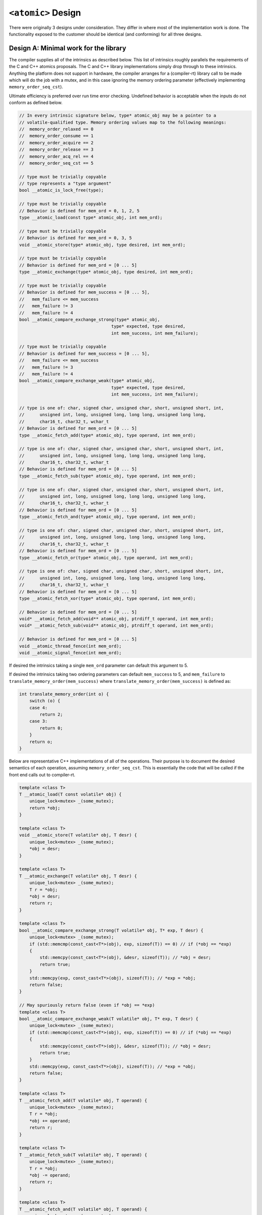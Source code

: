 
====================
``<atomic>`` Design
====================

There were originally 3 designs under consideration. They differ in where most
of the implementation work is done. The functionality exposed to the customer
should be identical (and conforming) for all three designs.


Design A: Minimal work for the library
======================================
The compiler supplies all of the intrinsics as described below. This list of
intrinsics roughly parallels the requirements of the C and C++ atomics proposals.
The C and C++ library implementations simply drop through to these intrinsics.
Anything the platform does not support in hardware, the compiler
arranges for a (compiler-rt) library call to be made which will do the job with
a mutex, and in this case ignoring the memory ordering parameter (effectively
implementing ``memory_order_seq_cst``).

Ultimate efficiency is preferred over run time error checking. Undefined
behavior is acceptable when the inputs do not conform as defined below.

.. code-block:: cpp

    // In every intrinsic signature below, type* atomic_obj may be a pointer to a
    // volatile-qualified type. Memory ordering values map to the following meanings:
    //  memory_order_relaxed == 0
    //  memory_order_consume == 1
    //  memory_order_acquire == 2
    //  memory_order_release == 3
    //  memory_order_acq_rel == 4
    //  memory_order_seq_cst == 5

    // type must be trivially copyable
    // type represents a "type argument"
    bool __atomic_is_lock_free(type);

    // type must be trivially copyable
    // Behavior is defined for mem_ord = 0, 1, 2, 5
    type __atomic_load(const type* atomic_obj, int mem_ord);

    // type must be trivially copyable
    // Behavior is defined for mem_ord = 0, 3, 5
    void __atomic_store(type* atomic_obj, type desired, int mem_ord);

    // type must be trivially copyable
    // Behavior is defined for mem_ord = [0 ... 5]
    type __atomic_exchange(type* atomic_obj, type desired, int mem_ord);

    // type must be trivially copyable
    // Behavior is defined for mem_success = [0 ... 5],
    //   mem_failure <= mem_success
    //   mem_failure != 3
    //   mem_failure != 4
    bool __atomic_compare_exchange_strong(type* atomic_obj,
                                        type* expected, type desired,
                                        int mem_success, int mem_failure);

    // type must be trivially copyable
    // Behavior is defined for mem_success = [0 ... 5],
    //   mem_failure <= mem_success
    //   mem_failure != 3
    //   mem_failure != 4
    bool __atomic_compare_exchange_weak(type* atomic_obj,
                                        type* expected, type desired,
                                        int mem_success, int mem_failure);

    // type is one of: char, signed char, unsigned char, short, unsigned short, int,
    //      unsigned int, long, unsigned long, long long, unsigned long long,
    //      char16_t, char32_t, wchar_t
    // Behavior is defined for mem_ord = [0 ... 5]
    type __atomic_fetch_add(type* atomic_obj, type operand, int mem_ord);

    // type is one of: char, signed char, unsigned char, short, unsigned short, int,
    //      unsigned int, long, unsigned long, long long, unsigned long long,
    //      char16_t, char32_t, wchar_t
    // Behavior is defined for mem_ord = [0 ... 5]
    type __atomic_fetch_sub(type* atomic_obj, type operand, int mem_ord);

    // type is one of: char, signed char, unsigned char, short, unsigned short, int,
    //      unsigned int, long, unsigned long, long long, unsigned long long,
    //      char16_t, char32_t, wchar_t
    // Behavior is defined for mem_ord = [0 ... 5]
    type __atomic_fetch_and(type* atomic_obj, type operand, int mem_ord);

    // type is one of: char, signed char, unsigned char, short, unsigned short, int,
    //      unsigned int, long, unsigned long, long long, unsigned long long,
    //      char16_t, char32_t, wchar_t
    // Behavior is defined for mem_ord = [0 ... 5]
    type __atomic_fetch_or(type* atomic_obj, type operand, int mem_ord);

    // type is one of: char, signed char, unsigned char, short, unsigned short, int,
    //      unsigned int, long, unsigned long, long long, unsigned long long,
    //      char16_t, char32_t, wchar_t
    // Behavior is defined for mem_ord = [0 ... 5]
    type __atomic_fetch_xor(type* atomic_obj, type operand, int mem_ord);

    // Behavior is defined for mem_ord = [0 ... 5]
    void* __atomic_fetch_add(void** atomic_obj, ptrdiff_t operand, int mem_ord);
    void* __atomic_fetch_sub(void** atomic_obj, ptrdiff_t operand, int mem_ord);

    // Behavior is defined for mem_ord = [0 ... 5]
    void __atomic_thread_fence(int mem_ord);
    void __atomic_signal_fence(int mem_ord);

If desired the intrinsics taking a single ``mem_ord`` parameter can default
this argument to 5.

If desired the intrinsics taking two ordering parameters can default ``mem_success``
to 5, and ``mem_failure`` to ``translate_memory_order(mem_success)`` where
``translate_memory_order(mem_success)`` is defined as:

.. code-block:: cpp

    int translate_memory_order(int o) {
        switch (o) {
        case 4:
            return 2;
        case 3:
            return 0;
        }
        return o;
    }

Below are representative C++ implementations of all of the operations. Their
purpose is to document the desired semantics of each operation, assuming
``memory_order_seq_cst``. This is essentially the code that will be called
if the front end calls out to compiler-rt.

.. code-block:: cpp

    template <class T>
    T __atomic_load(T const volatile* obj) {
        unique_lock<mutex> _(some_mutex);
        return *obj;
    }

    template <class T>
    void __atomic_store(T volatile* obj, T desr) {
        unique_lock<mutex> _(some_mutex);
        *obj = desr;
    }

    template <class T>
    T __atomic_exchange(T volatile* obj, T desr) {
        unique_lock<mutex> _(some_mutex);
        T r = *obj;
        *obj = desr;
        return r;
    }

    template <class T>
    bool __atomic_compare_exchange_strong(T volatile* obj, T* exp, T desr) {
        unique_lock<mutex> _(some_mutex);
        if (std::memcmp(const_cast<T*>(obj), exp, sizeof(T)) == 0) // if (*obj == *exp)
        {
            std::memcpy(const_cast<T*>(obj), &desr, sizeof(T)); // *obj = desr;
            return true;
        }
        std::memcpy(exp, const_cast<T*>(obj), sizeof(T)); // *exp = *obj;
        return false;
    }

    // May spuriously return false (even if *obj == *exp)
    template <class T>
    bool __atomic_compare_exchange_weak(T volatile* obj, T* exp, T desr) {
        unique_lock<mutex> _(some_mutex);
        if (std::memcmp(const_cast<T*>(obj), exp, sizeof(T)) == 0) // if (*obj == *exp)
        {
            std::memcpy(const_cast<T*>(obj), &desr, sizeof(T)); // *obj = desr;
            return true;
        }
        std::memcpy(exp, const_cast<T*>(obj), sizeof(T)); // *exp = *obj;
        return false;
    }

    template <class T>
    T __atomic_fetch_add(T volatile* obj, T operand) {
        unique_lock<mutex> _(some_mutex);
        T r = *obj;
        *obj += operand;
        return r;
    }

    template <class T>
    T __atomic_fetch_sub(T volatile* obj, T operand) {
        unique_lock<mutex> _(some_mutex);
        T r = *obj;
        *obj -= operand;
        return r;
    }

    template <class T>
    T __atomic_fetch_and(T volatile* obj, T operand) {
        unique_lock<mutex> _(some_mutex);
        T r = *obj;
        *obj &= operand;
        return r;
    }

    template <class T>
    T __atomic_fetch_or(T volatile* obj, T operand) {
        unique_lock<mutex> _(some_mutex);
        T r = *obj;
        *obj |= operand;
        return r;
    }

    template <class T>
    T __atomic_fetch_xor(T volatile* obj, T operand) {
        unique_lock<mutex> _(some_mutex);
        T r = *obj;
        *obj ^= operand;
        return r;
    }

    void* __atomic_fetch_add(void* volatile* obj, ptrdiff_t operand) {
        unique_lock<mutex> _(some_mutex);
        void* r = *obj;
        (char*&)(*obj) += operand;
        return r;
    }

    void* __atomic_fetch_sub(void* volatile* obj, ptrdiff_t operand) {
        unique_lock<mutex> _(some_mutex);
        void* r = *obj;
        (char*&)(*obj) -= operand;
        return r;
    }

    void __atomic_thread_fence() {
        unique_lock<mutex> _(some_mutex);
    }

    void __atomic_signal_fence() {
        unique_lock<mutex> _(some_mutex);
    }


Design B: Something in between
==============================
This is a variation of design A which puts the burden on the library to arrange
for the correct manipulation of the run time memory ordering arguments, and only
calls the compiler for well-defined memory orderings. I think of this design as
the worst of A and C, instead of the best of A and C. But I offer it as an
option in the spirit of completeness.

.. code-block:: cpp

    // type must be trivially copyable
    bool __atomic_is_lock_free(const type* atomic_obj);

    // type must be trivially copyable
    type __atomic_load_relaxed(const volatile type* atomic_obj);
    type __atomic_load_consume(const volatile type* atomic_obj);
    type __atomic_load_acquire(const volatile type* atomic_obj);
    type __atomic_load_seq_cst(const volatile type* atomic_obj);

    // type must be trivially copyable
    type __atomic_store_relaxed(volatile type* atomic_obj, type desired);
    type __atomic_store_release(volatile type* atomic_obj, type desired);
    type __atomic_store_seq_cst(volatile type* atomic_obj, type desired);

    // type must be trivially copyable
    type __atomic_exchange_relaxed(volatile type* atomic_obj, type desired);
    type __atomic_exchange_consume(volatile type* atomic_obj, type desired);
    type __atomic_exchange_acquire(volatile type* atomic_obj, type desired);
    type __atomic_exchange_release(volatile type* atomic_obj, type desired);
    type __atomic_exchange_acq_rel(volatile type* atomic_obj, type desired);
    type __atomic_exchange_seq_cst(volatile type* atomic_obj, type desired);

    // type must be trivially copyable
    bool __atomic_compare_exchange_strong_relaxed_relaxed(volatile type* atomic_obj,
                                                        type* expected,
                                                        type desired);
    bool __atomic_compare_exchange_strong_consume_relaxed(volatile type* atomic_obj,
                                                        type* expected,
                                                        type desired);
    bool __atomic_compare_exchange_strong_consume_consume(volatile type* atomic_obj,
                                                        type* expected,
                                                        type desired);
    bool __atomic_compare_exchange_strong_acquire_relaxed(volatile type* atomic_obj,
                                                        type* expected,
                                                        type desired);
    bool __atomic_compare_exchange_strong_acquire_consume(volatile type* atomic_obj,
                                                        type* expected,
                                                        type desired);
    bool __atomic_compare_exchange_strong_acquire_acquire(volatile type* atomic_obj,
                                                        type* expected,
                                                        type desired);
    bool __atomic_compare_exchange_strong_release_relaxed(volatile type* atomic_obj,
                                                        type* expected,
                                                        type desired);
    bool __atomic_compare_exchange_strong_release_consume(volatile type* atomic_obj,
                                                        type* expected,
                                                        type desired);
    bool __atomic_compare_exchange_strong_release_acquire(volatile type* atomic_obj,
                                                        type* expected,
                                                        type desired);
    bool __atomic_compare_exchange_strong_acq_rel_relaxed(volatile type* atomic_obj,
                                                        type* expected,
                                                        type desired);
    bool __atomic_compare_exchange_strong_acq_rel_consume(volatile type* atomic_obj,
                                                        type* expected,
                                                        type desired);
    bool __atomic_compare_exchange_strong_acq_rel_acquire(volatile type* atomic_obj,
                                                        type* expected,
                                                        type desired);
    bool __atomic_compare_exchange_strong_seq_cst_relaxed(volatile type* atomic_obj,
                                                        type* expected,
                                                        type desired);
    bool __atomic_compare_exchange_strong_seq_cst_consume(volatile type* atomic_obj,
                                                        type* expected,
                                                        type desired);
    bool __atomic_compare_exchange_strong_seq_cst_acquire(volatile type* atomic_obj,
                                                        type* expected,
                                                        type desired);
    bool __atomic_compare_exchange_strong_seq_cst_seq_cst(volatile type* atomic_obj,
                                                        type* expected,
                                                        type desired);

    // type must be trivially copyable
    bool __atomic_compare_exchange_weak_relaxed_relaxed(volatile type* atomic_obj,
                                                        type* expected,
                                                        type desired);
    bool __atomic_compare_exchange_weak_consume_relaxed(volatile type* atomic_obj,
                                                        type* expected,
                                                        type desired);
    bool __atomic_compare_exchange_weak_consume_consume(volatile type* atomic_obj,
                                                        type* expected,
                                                        type desired);
    bool __atomic_compare_exchange_weak_acquire_relaxed(volatile type* atomic_obj,
                                                        type* expected,
                                                        type desired);
    bool __atomic_compare_exchange_weak_acquire_consume(volatile type* atomic_obj,
                                                        type* expected,
                                                        type desired);
    bool __atomic_compare_exchange_weak_acquire_acquire(volatile type* atomic_obj,
                                                        type* expected,
                                                        type desired);
    bool __atomic_compare_exchange_weak_release_relaxed(volatile type* atomic_obj,
                                                        type* expected,
                                                        type desired);
    bool __atomic_compare_exchange_weak_release_consume(volatile type* atomic_obj,
                                                        type* expected,
                                                        type desired);
    bool __atomic_compare_exchange_weak_release_acquire(volatile type* atomic_obj,
                                                        type* expected,
                                                        type desired);
    bool __atomic_compare_exchange_weak_acq_rel_relaxed(volatile type* atomic_obj,
                                                        type* expected,
                                                        type desired);
    bool __atomic_compare_exchange_weak_acq_rel_consume(volatile type* atomic_obj,
                                                        type* expected,
                                                        type desired);
    bool __atomic_compare_exchange_weak_acq_rel_acquire(volatile type* atomic_obj,
                                                        type* expected,
                                                        type desired);
    bool __atomic_compare_exchange_weak_seq_cst_relaxed(volatile type* atomic_obj,
                                                        type* expected,
                                                        type desired);
    bool __atomic_compare_exchange_weak_seq_cst_consume(volatile type* atomic_obj,
                                                        type* expected,
                                                        type desired);
    bool __atomic_compare_exchange_weak_seq_cst_acquire(volatile type* atomic_obj,
                                                        type* expected,
                                                        type desired);
    bool __atomic_compare_exchange_weak_seq_cst_seq_cst(volatile type* atomic_obj,
                                                        type* expected,
                                                        type desired);

    // type is one of: char, signed char, unsigned char, short, unsigned short, int,
    //      unsigned int, long, unsigned long, long long, unsigned long long,
    //      char16_t, char32_t, wchar_t
    type __atomic_fetch_add_relaxed(volatile type* atomic_obj, type operand);
    type __atomic_fetch_add_consume(volatile type* atomic_obj, type operand);
    type __atomic_fetch_add_acquire(volatile type* atomic_obj, type operand);
    type __atomic_fetch_add_release(volatile type* atomic_obj, type operand);
    type __atomic_fetch_add_acq_rel(volatile type* atomic_obj, type operand);
    type __atomic_fetch_add_seq_cst(volatile type* atomic_obj, type operand);

    // type is one of: char, signed char, unsigned char, short, unsigned short, int,
    //      unsigned int, long, unsigned long, long long, unsigned long long,
    //      char16_t, char32_t, wchar_t
    type __atomic_fetch_sub_relaxed(volatile type* atomic_obj, type operand);
    type __atomic_fetch_sub_consume(volatile type* atomic_obj, type operand);
    type __atomic_fetch_sub_acquire(volatile type* atomic_obj, type operand);
    type __atomic_fetch_sub_release(volatile type* atomic_obj, type operand);
    type __atomic_fetch_sub_acq_rel(volatile type* atomic_obj, type operand);
    type __atomic_fetch_sub_seq_cst(volatile type* atomic_obj, type operand);

    // type is one of: char, signed char, unsigned char, short, unsigned short, int,
    //      unsigned int, long, unsigned long, long long, unsigned long long,
    //      char16_t, char32_t, wchar_t
    type __atomic_fetch_and_relaxed(volatile type* atomic_obj, type operand);
    type __atomic_fetch_and_consume(volatile type* atomic_obj, type operand);
    type __atomic_fetch_and_acquire(volatile type* atomic_obj, type operand);
    type __atomic_fetch_and_release(volatile type* atomic_obj, type operand);
    type __atomic_fetch_and_acq_rel(volatile type* atomic_obj, type operand);
    type __atomic_fetch_and_seq_cst(volatile type* atomic_obj, type operand);

    // type is one of: char, signed char, unsigned char, short, unsigned short, int,
    //      unsigned int, long, unsigned long, long long, unsigned long long,
    //      char16_t, char32_t, wchar_t
    type __atomic_fetch_or_relaxed(volatile type* atomic_obj, type operand);
    type __atomic_fetch_or_consume(volatile type* atomic_obj, type operand);
    type __atomic_fetch_or_acquire(volatile type* atomic_obj, type operand);
    type __atomic_fetch_or_release(volatile type* atomic_obj, type operand);
    type __atomic_fetch_or_acq_rel(volatile type* atomic_obj, type operand);
    type __atomic_fetch_or_seq_cst(volatile type* atomic_obj, type operand);

    // type is one of: char, signed char, unsigned char, short, unsigned short, int,
    //      unsigned int, long, unsigned long, long long, unsigned long long,
    //      char16_t, char32_t, wchar_t
    type __atomic_fetch_xor_relaxed(volatile type* atomic_obj, type operand);
    type __atomic_fetch_xor_consume(volatile type* atomic_obj, type operand);
    type __atomic_fetch_xor_acquire(volatile type* atomic_obj, type operand);
    type __atomic_fetch_xor_release(volatile type* atomic_obj, type operand);
    type __atomic_fetch_xor_acq_rel(volatile type* atomic_obj, type operand);
    type __atomic_fetch_xor_seq_cst(volatile type* atomic_obj, type operand);

    void* __atomic_fetch_add_relaxed(void* volatile* atomic_obj, ptrdiff_t operand);
    void* __atomic_fetch_add_consume(void* volatile* atomic_obj, ptrdiff_t operand);
    void* __atomic_fetch_add_acquire(void* volatile* atomic_obj, ptrdiff_t operand);
    void* __atomic_fetch_add_release(void* volatile* atomic_obj, ptrdiff_t operand);
    void* __atomic_fetch_add_acq_rel(void* volatile* atomic_obj, ptrdiff_t operand);
    void* __atomic_fetch_add_seq_cst(void* volatile* atomic_obj, ptrdiff_t operand);

    void* __atomic_fetch_sub_relaxed(void* volatile* atomic_obj, ptrdiff_t operand);
    void* __atomic_fetch_sub_consume(void* volatile* atomic_obj, ptrdiff_t operand);
    void* __atomic_fetch_sub_acquire(void* volatile* atomic_obj, ptrdiff_t operand);
    void* __atomic_fetch_sub_release(void* volatile* atomic_obj, ptrdiff_t operand);
    void* __atomic_fetch_sub_acq_rel(void* volatile* atomic_obj, ptrdiff_t operand);
    void* __atomic_fetch_sub_seq_cst(void* volatile* atomic_obj, ptrdiff_t operand);

    void __atomic_thread_fence_relaxed();
    void __atomic_thread_fence_consume();
    void __atomic_thread_fence_acquire();
    void __atomic_thread_fence_release();
    void __atomic_thread_fence_acq_rel();
    void __atomic_thread_fence_seq_cst();

    void __atomic_signal_fence_relaxed();
    void __atomic_signal_fence_consume();
    void __atomic_signal_fence_acquire();
    void __atomic_signal_fence_release();
    void __atomic_signal_fence_acq_rel();
    void __atomic_signal_fence_seq_cst();

Design C: Minimal work for the front end
========================================
The ``<atomic>`` header is one of the most closely coupled headers to the compiler.
Ideally when you invoke any function from ``<atomic>``, it should result in highly
optimized assembly being inserted directly into your application -- assembly that
is not otherwise representable by higher level C or C++ expressions. The design of
the libc++ ``<atomic>`` header started with this goal in mind. A secondary, but
still very important goal is that the compiler should have to do minimal work to
facilitate the implementation of ``<atomic>``.  Without this second goal, then
practically speaking, the libc++ ``<atomic>`` header would be doomed to be a
barely supported, second class citizen on almost every platform.

Goals:

- Optimal code generation for atomic operations
- Minimal effort for the compiler to achieve goal 1 on any given platform
- Conformance to the C++0X draft standard

The purpose of this document is to inform compiler writers what they need to do
to enable a high performance libc++ ``<atomic>`` with minimal effort.

The minimal work that must be done for a conforming ``<atomic>``
----------------------------------------------------------------
The only "atomic" operations that must actually be lock free in
``<atomic>`` are represented by the following compiler intrinsics:

.. code-block:: cpp

    __atomic_flag__ __atomic_exchange_seq_cst(__atomic_flag__ volatile* obj, __atomic_flag__ desr) {
        unique_lock<mutex> _(some_mutex);
        __atomic_flag__ result = *obj;
        *obj = desr;
        return result;
    }

    void __atomic_store_seq_cst(__atomic_flag__ volatile* obj, __atomic_flag__ desr) {
        unique_lock<mutex> _(some_mutex);
        *obj = desr;
    }

Where:

- If ``__has_feature(__atomic_flag)`` evaluates to 1 in the preprocessor then
  the compiler must define ``__atomic_flag__`` (e.g. as a typedef to ``int``).
- If ``__has_feature(__atomic_flag)`` evaluates to 0 in the preprocessor then
  the library defines ``__atomic_flag__`` as a typedef to ``bool``.
- To communicate that the above intrinsics are available, the compiler must
  arrange for ``__has_feature`` to return 1 when fed the intrinsic name
  appended with an '_' and the mangled type name of ``__atomic_flag__``.

For example if ``__atomic_flag__`` is ``unsigned int``:

.. code-block:: cpp

    // __has_feature(__atomic_flag) == 1
    // __has_feature(__atomic_exchange_seq_cst_j) == 1
    // __has_feature(__atomic_store_seq_cst_j) == 1

    typedef unsigned int __atomic_flag__;

    unsigned int __atomic_exchange_seq_cst(unsigned int volatile*, unsigned int) {
        // ...
    }

    void __atomic_store_seq_cst(unsigned int volatile*, unsigned int) {
        // ...
    }

That's it! Compiler writers do the above and you've got a fully conforming
(though sub-par performance) ``<atomic>`` header!


Recommended work for a higher performance ``<atomic>``
------------------------------------------------------
It would be good if the above intrinsics worked with all integral types plus
``void*``. Because this may not be possible to do in a lock-free manner for
all integral types on all platforms, a compiler must communicate each type that
an intrinsic works with. For example, if ``__atomic_exchange_seq_cst`` works
for all types except for ``long long`` and ``unsigned long long`` then:

.. code-block:: cpp

    __has_feature(__atomic_exchange_seq_cst_b) == 1  // bool
    __has_feature(__atomic_exchange_seq_cst_c) == 1  // char
    __has_feature(__atomic_exchange_seq_cst_a) == 1  // signed char
    __has_feature(__atomic_exchange_seq_cst_h) == 1  // unsigned char
    __has_feature(__atomic_exchange_seq_cst_Ds) == 1 // char16_t
    __has_feature(__atomic_exchange_seq_cst_Di) == 1 // char32_t
    __has_feature(__atomic_exchange_seq_cst_w) == 1  // wchar_t
    __has_feature(__atomic_exchange_seq_cst_s) == 1  // short
    __has_feature(__atomic_exchange_seq_cst_t) == 1  // unsigned short
    __has_feature(__atomic_exchange_seq_cst_i) == 1  // int
    __has_feature(__atomic_exchange_seq_cst_j) == 1  // unsigned int
    __has_feature(__atomic_exchange_seq_cst_l) == 1  // long
    __has_feature(__atomic_exchange_seq_cst_m) == 1  // unsigned long
    __has_feature(__atomic_exchange_seq_cst_Pv) == 1 // void*

Note that only the ``__has_feature`` flag is decorated with the argument
type. The name of the compiler intrinsic is not decorated, but instead works
like a C++ overloaded function.

Additionally, there are other intrinsics besides ``__atomic_exchange_seq_cst``
and ``__atomic_store_seq_cst``. They are optional. But if the compiler can
generate faster code than provided by the library, then clients will benefit
from the compiler writer's expertise and knowledge of the targeted platform.

Below is the complete list of *sequentially consistent* intrinsics, and
their library implementations. Template syntax is used to indicate the desired
overloading for integral and ``void*`` types. The template does not represent a
requirement that the intrinsic operate on **any** type!

.. code-block:: cpp

    // T is one of:
    // bool, char, signed char, unsigned char, short, unsigned short,
    // int, unsigned int, long, unsigned long,
    // long long, unsigned long long, char16_t, char32_t, wchar_t, void*

    template <class T>
    T __atomic_load_seq_cst(T const volatile* obj) {
        unique_lock<mutex> _(some_mutex);
        return *obj;
    }

    template <class T>
    void __atomic_store_seq_cst(T volatile* obj, T desr) {
        unique_lock<mutex> _(some_mutex);
        *obj = desr;
    }

    template <class T>
    T __atomic_exchange_seq_cst(T volatile* obj, T desr) {
        unique_lock<mutex> _(some_mutex);
        T r = *obj;
        *obj = desr;
        return r;
    }

    template <class T>
    bool __atomic_compare_exchange_strong_seq_cst_seq_cst(T volatile* obj, T* exp, T desr) {
        unique_lock<mutex> _(some_mutex);
        if (std::memcmp(const_cast<T*>(obj), exp, sizeof(T)) == 0) {
            std::memcpy(const_cast<T*>(obj), &desr, sizeof(T));
            return true;
        }
        std::memcpy(exp, const_cast<T*>(obj), sizeof(T));
        return false;
    }

    template <class T>
    bool __atomic_compare_exchange_weak_seq_cst_seq_cst(T volatile* obj, T* exp, T desr) {
        unique_lock<mutex> _(some_mutex);
        if (std::memcmp(const_cast<T*>(obj), exp, sizeof(T)) == 0)
        {
            std::memcpy(const_cast<T*>(obj), &desr, sizeof(T));
            return true;
        }
        std::memcpy(exp, const_cast<T*>(obj), sizeof(T));
        return false;
    }

    // T is one of:
    // char, signed char, unsigned char, short, unsigned short,
    // int, unsigned int, long, unsigned long,
    // long long, unsigned long long, char16_t, char32_t, wchar_t

    template <class T>
    T __atomic_fetch_add_seq_cst(T volatile* obj, T operand) {
        unique_lock<mutex> _(some_mutex);
        T r = *obj;
        *obj += operand;
        return r;
    }

    template <class T>
    T __atomic_fetch_sub_seq_cst(T volatile* obj, T operand) {
        unique_lock<mutex> _(some_mutex);
        T r = *obj;
        *obj -= operand;
        return r;
    }

    template <class T>
    T __atomic_fetch_and_seq_cst(T volatile* obj, T operand) {
        unique_lock<mutex> _(some_mutex);
        T r = *obj;
        *obj &= operand;
        return r;
    }

    template <class T>
    T __atomic_fetch_or_seq_cst(T volatile* obj, T operand) {
        unique_lock<mutex> _(some_mutex);
        T r = *obj;
        *obj |= operand;
        return r;
    }

    template <class T>
    T __atomic_fetch_xor_seq_cst(T volatile* obj, T operand) {
        unique_lock<mutex> _(some_mutex);
        T r = *obj;
        *obj ^= operand;
        return r;
    }

    void* __atomic_fetch_add_seq_cst(void* volatile* obj, ptrdiff_t operand) {
        unique_lock<mutex> _(some_mutex);
        void* r = *obj;
        (char*&)(*obj) += operand;
        return r;
    }

    void* __atomic_fetch_sub_seq_cst(void* volatile* obj, ptrdiff_t operand) {
        unique_lock<mutex> _(some_mutex);
        void* r = *obj;
        (char*&)(*obj) -= operand;
        return r;
    }

    void __atomic_thread_fence_seq_cst() {
        unique_lock<mutex> _(some_mutex);
    }

    void __atomic_signal_fence_seq_cst() {
        unique_lock<mutex> _(some_mutex);
    }

One should consult the (currently draft) `C++ Standard <https://wg21.link/n3126>`_
for the details of the definitions for these operations. For example,
``__atomic_compare_exchange_weak_seq_cst_seq_cst`` is allowed to fail
spuriously while ``__atomic_compare_exchange_strong_seq_cst_seq_cst`` is not.

If on your platform the lock-free definition of ``__atomic_compare_exchange_weak_seq_cst_seq_cst``
would be the same as ``__atomic_compare_exchange_strong_seq_cst_seq_cst``, you may omit the
``__atomic_compare_exchange_weak_seq_cst_seq_cst`` intrinsic without a performance cost. The
library will prefer your implementation of ``__atomic_compare_exchange_strong_seq_cst_seq_cst``
over its own definition for implementing ``__atomic_compare_exchange_weak_seq_cst_seq_cst``.
That is, the library will arrange for ``__atomic_compare_exchange_weak_seq_cst_seq_cst`` to call
``__atomic_compare_exchange_strong_seq_cst_seq_cst`` if you supply an intrinsic for the strong
version but not the weak.

Taking advantage of weaker memory synchronization
-------------------------------------------------
So far, all of the intrinsics presented require a **sequentially consistent** memory ordering.
That is, no loads or stores can move across the operation (just as if the library had locked
that internal mutex). But ``<atomic>`` supports weaker memory ordering operations. In all,
there are six memory orderings (listed here from strongest to weakest):

.. code-block:: cpp

    memory_order_seq_cst
    memory_order_acq_rel
    memory_order_release
    memory_order_acquire
    memory_order_consume
    memory_order_relaxed

(See the `C++ Standard <https://wg21.link/n3126>`_ for the detailed definitions of each of these orderings).

On some platforms, the compiler vendor can offer some or even all of the above
intrinsics at one or more weaker levels of memory synchronization. This might
lead for example to not issuing an ``mfence`` instruction on the x86.

If the compiler does not offer any given operation, at any given memory ordering
level, the library will automatically attempt to call the next highest memory
ordering operation. This continues up to ``seq_cst``, and if that doesn't
exist, then the library takes over and does the job with a ``mutex``. This
is a compile-time search and selection operation. At run time, the application
will only see the few inlined assembly instructions for the selected intrinsic.

Each intrinsic is appended with the 7-letter name of the memory ordering it
addresses. For example a ``load`` with ``relaxed`` ordering is defined by:

.. code-block:: cpp

    T __atomic_load_relaxed(const volatile T* obj);

And announced with:

.. code-block:: cpp

    __has_feature(__atomic_load_relaxed_b) == 1  // bool
    __has_feature(__atomic_load_relaxed_c) == 1  // char
    __has_feature(__atomic_load_relaxed_a) == 1  // signed char
    ...

The ``__atomic_compare_exchange_strong(weak)`` intrinsics are parameterized
on two memory orderings. The first ordering applies when the operation returns
``true`` and the second ordering applies when the operation returns ``false``.

Not every memory ordering is appropriate for every operation. ``exchange``
and the ``fetch_XXX`` operations support all 6. But ``load`` only supports
``relaxed``, ``consume``, ``acquire`` and ``seq_cst``. ``store`` only supports
``relaxed``, ``release``, and ``seq_cst``. The ``compare_exchange`` operations
support the following 16 combinations out of the possible 36:

.. code-block:: cpp

    relaxed_relaxed
    consume_relaxed
    consume_consume
    acquire_relaxed
    acquire_consume
    acquire_acquire
    release_relaxed
    release_consume
    release_acquire
    acq_rel_relaxed
    acq_rel_consume
    acq_rel_acquire
    seq_cst_relaxed
    seq_cst_consume
    seq_cst_acquire
    seq_cst_seq_cst

Again, the compiler supplies intrinsics only for the strongest orderings where
it can make a difference. The library takes care of calling the weakest
supplied intrinsic that is as strong or stronger than the customer asked for.

Note about ABI
==============
With any design, the (back end) compiler writer should note that the decision to
implement lock-free operations on any given type (or not) is an ABI-binding decision.
One can not change from treating a type as not lock free, to lock free (or vice-versa)
without breaking your ABI.

For example:

**TU1.cpp**:

.. code-block:: cpp

    extern atomic<long long> A;
    int foo() { return A.compare_exchange_strong(w, x); }


**TU2.cpp**:

.. code-block:: cpp

    extern atomic<long long> A;
    void bar() { return A.compare_exchange_strong(y, z); }

If only **one** of these calls to ``compare_exchange_strong`` is implemented with
mutex-locked code, then that mutex-locked code will not be executed mutually
exclusively of the one implemented in a lock-free manner.
